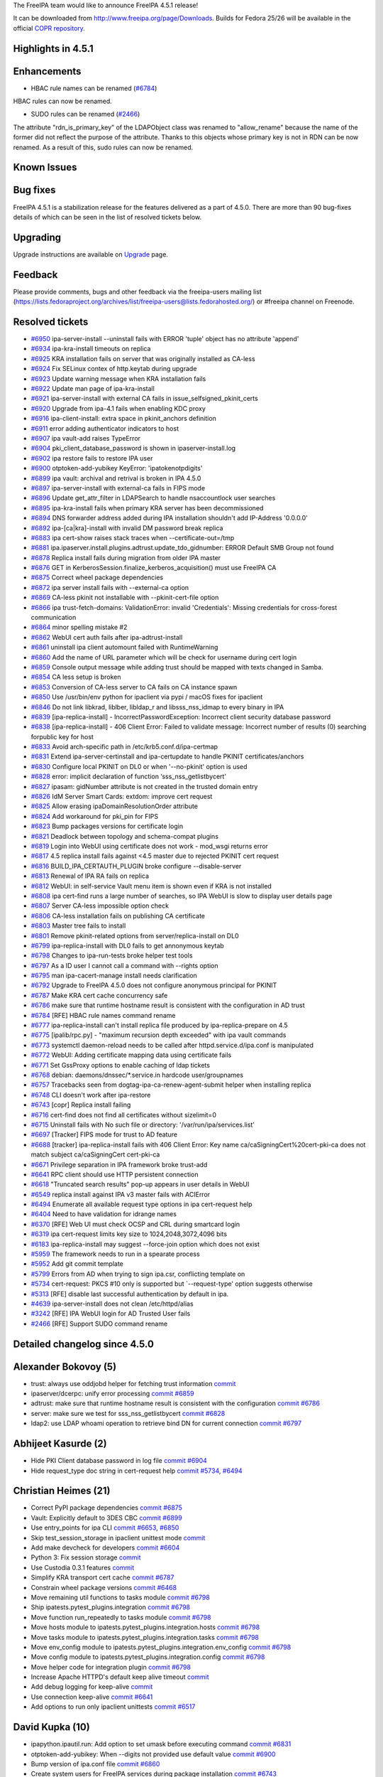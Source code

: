 The FreeIPA team would like to announce FreeIPA 4.5.1 release!

It can be downloaded from http://www.freeipa.org/page/Downloads. Builds
for Fedora 25/26 will be available in the official `COPR
repository <https://copr.fedorainfracloud.org/coprs/g/freeipa/freeipa-4-5/>`__.

.. _highlights_in_4.5.1:

Highlights in 4.5.1
-------------------

Enhancements
----------------------------------------------------------------------------------------------

-  HBAC rule names can be renamed
   (`#6784 <https://pagure.io/freeipa/issue/6784>`__)

HBAC rules can now be renamed.

-  SUDO rules can be renamed
   (`#2466 <https://pagure.io/freeipa/issue/2466>`__)

The attribute "rdn_is_primary_key" of the LDAPObject class was renamed
to "allow_rename" because the name of the former did not reflect the
purpose of the attribute. Thanks to this objects whose primary key is
not in RDN can be now renamed. As a result of this, sudo rules can now
be renamed.

.. _known_issues:

Known Issues
----------------------------------------------------------------------------------------------

.. _bug_fixes:

Bug fixes
----------------------------------------------------------------------------------------------

FreeIPA 4.5.1 is a stabilization release for the features delivered as a
part of 4.5.0. There are more than 90 bug-fixes details of which can be
seen in the list of resolved tickets below.

Upgrading
---------

Upgrade instructions are available on `Upgrade <Upgrade>`__ page.

Feedback
--------

Please provide comments, bugs and other feedback via the freeipa-users
mailing list
(https://lists.fedoraproject.org/archives/list/freeipa-users@lists.fedorahosted.org/)
or #freeipa channel on Freenode.

.. _resolved_tickets:

Resolved tickets
----------------

-  `#6950 <https://pagure.io/freeipa/issue/6950>`__ ipa-server-install
   --uninstall fails with ERROR 'tuple' object has no attribute 'append'
-  `#6934 <https://pagure.io/freeipa/issue/6934>`__ ipa-kra-install
   timeouts on replica
-  `#6925 <https://pagure.io/freeipa/issue/6925>`__ KRA installation
   fails on server that was originally installed as CA-less
-  `#6924 <https://pagure.io/freeipa/issue/6924>`__ Fix SELinux contex
   of http.keytab during upgrade
-  `#6923 <https://pagure.io/freeipa/issue/6923>`__ Update warning
   message when KRA installation fails
-  `#6922 <https://pagure.io/freeipa/issue/6922>`__ Update man page of
   ipa-kra-install
-  `#6921 <https://pagure.io/freeipa/issue/6921>`__ ipa-server-install
   with external CA fails in issue_selfsigned_pkinit_certs
-  `#6920 <https://pagure.io/freeipa/issue/6920>`__ Upgrade from ipa-4.1
   fails when enabling KDC proxy
-  `#6916 <https://pagure.io/freeipa/issue/6916>`__ ipa-client-install:
   extra space in pkinit_anchors definition
-  `#6911 <https://pagure.io/freeipa/issue/6911>`__ error adding
   authenticator indicators to host
-  `#6907 <https://pagure.io/freeipa/issue/6907>`__ ipa vault-add raises
   TypeError
-  `#6904 <https://pagure.io/freeipa/issue/6904>`__
   pki_client_database_password is shown in ipaserver-install.log
-  `#6902 <https://pagure.io/freeipa/issue/6902>`__ ipa restore fails to
   restore IPA user
-  `#6900 <https://pagure.io/freeipa/issue/6900>`__ otptoken-add-yubikey
   KeyError: 'ipatokenotpdigits'
-  `#6899 <https://pagure.io/freeipa/issue/6899>`__ ipa vault: archival
   and retrival is broken in IPA 4.5.0
-  `#6897 <https://pagure.io/freeipa/issue/6897>`__ ipa-server-install
   with external-ca fails in FIPS mode
-  `#6896 <https://pagure.io/freeipa/issue/6896>`__ Update
   get_attr_filter in LDAPSearch to handle nsaccountlock user searches
-  `#6895 <https://pagure.io/freeipa/issue/6895>`__ ipa-kra-install
   fails when primary KRA server has been decommissioned
-  `#6894 <https://pagure.io/freeipa/issue/6894>`__ DNS forwarder
   address added during IPA installation shouldn't add IP-Address
   '0.0.0.0'
-  `#6892 <https://pagure.io/freeipa/issue/6892>`__ ipa-[ca|kra]-install
   with invalid DM password break replica
-  `#6883 <https://pagure.io/freeipa/issue/6883>`__ ipa cert-show raises
   stack traces when --certificate-out=/tmp
-  `#6881 <https://pagure.io/freeipa/issue/6881>`__
   ipa.ipaserver.install.plugins.adtrust.update_tdo_gidnumber: ERROR
   Default SMB Group not found
-  `#6878 <https://pagure.io/freeipa/issue/6878>`__ Replica install
   fails during migration from older IPA master
-  `#6876 <https://pagure.io/freeipa/issue/6876>`__ GET in
   KerberosSession.finalize_kerberos_acquisition() must use FreeIPA CA
-  `#6875 <https://pagure.io/freeipa/issue/6875>`__ Correct wheel
   package dependencies
-  `#6872 <https://pagure.io/freeipa/issue/6872>`__ ipa server install
   fails with --external-ca option
-  `#6869 <https://pagure.io/freeipa/issue/6869>`__ CA-less pkinit not
   installable with --pkinit-cert-file option
-  `#6866 <https://pagure.io/freeipa/issue/6866>`__ ipa
   trust-fetch-domains: ValidationError: invalid 'Credentials': Missing
   credentials for cross-forest communication
-  `#6864 <https://pagure.io/freeipa/issue/6864>`__ minor spelling
   mistake #2
-  `#6862 <https://pagure.io/freeipa/issue/6862>`__ WebUI cert auth
   fails after ipa-adtrust-install
-  `#6861 <https://pagure.io/freeipa/issue/6861>`__ uninstall ipa client
   automount failed with RuntimeWarning
-  `#6860 <https://pagure.io/freeipa/issue/6860>`__ Add the name of URL
   parameter which will be check for username during cert login
-  `#6859 <https://pagure.io/freeipa/issue/6859>`__ Console output
   message while adding trust should be mapped with texts changed in
   Samba.
-  `#6854 <https://pagure.io/freeipa/issue/6854>`__ CA less setup is
   broken
-  `#6853 <https://pagure.io/freeipa/issue/6853>`__ Conversion of
   CA-less server to CA fails on CA instance spawn
-  `#6850 <https://pagure.io/freeipa/issue/6850>`__ Use /usr/bin/env
   python for ipaclient via pypi / macOS fixes for ipaclient
-  `#6846 <https://pagure.io/freeipa/issue/6846>`__ Do not link libkrad,
   liblber, libldap_r and libsss_nss_idmap to every binary in IPA
-  `#6839 <https://pagure.io/freeipa/issue/6839>`__
   [ipa-replica-install] - IncorrectPasswordException: Incorrect client
   security database password
-  `#6838 <https://pagure.io/freeipa/issue/6838>`__
   [ipa-replica-install] - 406 Client Error: Failed to validate message:
   Incorrect number of results (0) searching forpublic key for host
-  `#6833 <https://pagure.io/freeipa/issue/6833>`__ Avoid arch-specific
   path in /etc/krb5.conf.d/ipa-certmap
-  `#6831 <https://pagure.io/freeipa/issue/6831>`__ Extend
   ipa-server-certinstall and ipa-certupdate to handle PKINIT
   certificates/anchors
-  `#6830 <https://pagure.io/freeipa/issue/6830>`__ Configure local
   PKINIT on DL0 or when '--no-pkinit' option is used
-  `#6828 <https://pagure.io/freeipa/issue/6828>`__ error: implicit
   declaration of function ‘sss_nss_getlistbycert’
-  `#6827 <https://pagure.io/freeipa/issue/6827>`__ ipasam: gidNumber
   attribute is not created in the trusted domain entry
-  `#6826 <https://pagure.io/freeipa/issue/6826>`__ IdM Server Smart
   Cards: extdom: improve cert request
-  `#6825 <https://pagure.io/freeipa/issue/6825>`__ Allow erasing
   ipaDomainResolutionOrder attribute
-  `#6824 <https://pagure.io/freeipa/issue/6824>`__ Add workaround for
   pki_pin for FIPS
-  `#6823 <https://pagure.io/freeipa/issue/6823>`__ Bump packages
   versions for certificate login
-  `#6821 <https://pagure.io/freeipa/issue/6821>`__ Deadlock between
   topology and schema-compat plugins
-  `#6819 <https://pagure.io/freeipa/issue/6819>`__ Login into WebUI
   using certificate does not work - mod_wsgi returns error
-  `#6817 <https://pagure.io/freeipa/issue/6817>`__ 4.5 replica install
   fails against <4.5 master due to rejected PKINIT cert request
-  `#6816 <https://pagure.io/freeipa/issue/6816>`__
   BUILD_IPA_CERTAUTH_PLUGIN broke configure --disable-server
-  `#6813 <https://pagure.io/freeipa/issue/6813>`__ Renewal of IPA RA
   fails on replica
-  `#6812 <https://pagure.io/freeipa/issue/6812>`__ WebUI: in
   self-service Vault menu item is shown even if KRA is not installed
-  `#6808 <https://pagure.io/freeipa/issue/6808>`__ ipa cert-find runs a
   large number of searches, so IPA WebUI is slow to display user
   details page
-  `#6807 <https://pagure.io/freeipa/issue/6807>`__ Server CA-less
   impossible option check
-  `#6806 <https://pagure.io/freeipa/issue/6806>`__ CA-less installation
   fails on publishing CA certificate
-  `#6803 <https://pagure.io/freeipa/issue/6803>`__ Master tree fails to
   install
-  `#6801 <https://pagure.io/freeipa/issue/6801>`__ Remove
   pkinit-related options from server/replica-install on DL0
-  `#6799 <https://pagure.io/freeipa/issue/6799>`__ ipa-replica-install
   with DL0 fails to get annonymous keytab
-  `#6798 <https://pagure.io/freeipa/issue/6798>`__ Changes to
   ipa-run-tests broke helper test tools
-  `#6797 <https://pagure.io/freeipa/issue/6797>`__ As a ID user I
   cannot call a command with --rights option
-  `#6795 <https://pagure.io/freeipa/issue/6795>`__ man
   ipa-cacert-manage install needs clarification
-  `#6792 <https://pagure.io/freeipa/issue/6792>`__ Upgrade to FreeIPA
   4.5.0 does not configure anonymous principal for PKINIT
-  `#6787 <https://pagure.io/freeipa/issue/6787>`__ Make KRA cert cache
   concurrency safe
-  `#6786 <https://pagure.io/freeipa/issue/6786>`__ make sure that
   runtime hostname result is consistent with the configuration in AD
   trust
-  `#6784 <https://pagure.io/freeipa/issue/6784>`__ [RFE] HBAC rule
   names command rename
-  `#6777 <https://pagure.io/freeipa/issue/6777>`__ ipa-replica-install
   can't install replica file produced by ipa-replica-prepare on 4.5
-  `#6775 <https://pagure.io/freeipa/issue/6775>`__ [ipalib/rpc.py] -
   "maximum recursion depth exceeded" with ipa vault commands
-  `#6773 <https://pagure.io/freeipa/issue/6773>`__ systemctl
   daemon-reload needs to be called after httpd.service.d/ipa.conf is
   manipulated
-  `#6772 <https://pagure.io/freeipa/issue/6772>`__ WebUI: Adding
   certificate mapping data using certificate fails
-  `#6771 <https://pagure.io/freeipa/issue/6771>`__ Set GssProxy options
   to enable caching of ldap tickets
-  `#6768 <https://pagure.io/freeipa/issue/6768>`__ debian:
   daemons/dnssec/*.service.in hardcode user/groupnames
-  `#6757 <https://pagure.io/freeipa/issue/6757>`__ Tracebacks seen from
   dogtag-ipa-ca-renew-agent-submit helper when installing replica
-  `#6748 <https://pagure.io/freeipa/issue/6748>`__ CLI doesn't work
   after ipa-restore
-  `#6743 <https://pagure.io/freeipa/issue/6743>`__ [copr] Replica
   install failing
-  `#6716 <https://pagure.io/freeipa/issue/6716>`__ cert-find does not
   find all certificates without sizelimit=0
-  `#6715 <https://pagure.io/freeipa/issue/6715>`__ Uninstall fails with
   No such file or directory: '/var/run/ipa/services.list'
-  `#6697 <https://pagure.io/freeipa/issue/6697>`__ [Tracker] FIPS mode
   for trust to AD feature
-  `#6688 <https://pagure.io/freeipa/issue/6688>`__ [tracker]
   ipa-replica-install fails with 406 Client Error: Key name
   ca/caSigningCert%20cert-pki-ca does not match subject
   ca/caSigningCert cert-pki-ca
-  `#6671 <https://pagure.io/freeipa/issue/6671>`__ Privilege separation
   in IPA framework broke trust-add
-  `#6641 <https://pagure.io/freeipa/issue/6641>`__ RPC client should
   use HTTP persistent connection
-  `#6618 <https://pagure.io/freeipa/issue/6618>`__ "Truncated search
   results" pop-up appears in user details in WebUI
-  `#6549 <https://pagure.io/freeipa/issue/6549>`__ replica install
   against IPA v3 master fails with ACIError
-  `#6494 <https://pagure.io/freeipa/issue/6494>`__ Enumerate all
   available request type options in ipa cert-request help
-  `#6404 <https://pagure.io/freeipa/issue/6404>`__ Need to have
   validation for idrange names
-  `#6370 <https://pagure.io/freeipa/issue/6370>`__ [RFE] Web UI must
   check OCSP and CRL during smartcard login
-  `#6319 <https://pagure.io/freeipa/issue/6319>`__ ipa cert-request
   limits key size to 1024,2048,3072,4096 bits
-  `#6183 <https://pagure.io/freeipa/issue/6183>`__ ipa-replica-install
   may suggest --force-join option which does not exist
-  `#5959 <https://pagure.io/freeipa/issue/5959>`__ The framework needs
   to run in a spearate process
-  `#5952 <https://pagure.io/freeipa/issue/5952>`__ Add git commit
   template
-  `#5799 <https://pagure.io/freeipa/issue/5799>`__ Errors from AD when
   trying to sign ipa.csr, conflicting template on
-  `#5734 <https://pagure.io/freeipa/issue/5734>`__ cert-request: PKCS
   #10 only is supported but \`--request-type' option suggests otherwise
-  `#5313 <https://pagure.io/freeipa/issue/5313>`__ [RFE] disable last
   successful authentication by default in ipa.
-  `#4639 <https://pagure.io/freeipa/issue/4639>`__ ipa-server-install
   does not clean /etc/httpd/alias
-  `#3242 <https://pagure.io/freeipa/issue/3242>`__ [RFE] IPA WebUI
   login for AD Trusted User fails
-  `#2466 <https://pagure.io/freeipa/issue/2466>`__ [RFE] Support SUDO
   command rename

.. _detailed_changelog_since_4.5.0:

Detailed changelog since 4.5.0
------------------------------

.. _alexander_bokovoy_5:

Alexander Bokovoy (5)
----------------------------------------------------------------------------------------------

-  trust: always use oddjobd helper for fetching trust information
   `commit <https://pagure.io/freeipa/c/45e1998c51e281c8371ae31762016cb1ddec406f>`__
-  ipaserver/dcerpc: unify error processing
   `commit <https://pagure.io/freeipa/c/bbb23fc87a51218960d54f9eccc23405c5c5ded6>`__
   `#6859 <https://pagure.io/freeipa/issue/6859>`__
-  adtrust: make sure that runtime hostname result is consistent with
   the configuration
   `commit <https://pagure.io/freeipa/c/e430699024df06e1e6f819824548986eb0fa5fd2>`__
   `#6786 <https://pagure.io/freeipa/issue/6786>`__
-  server: make sure we test for sss_nss_getlistbycert
   `commit <https://pagure.io/freeipa/c/8be6987da72dff0ebd4e02c946b45b5b1705d880>`__
   `#6828 <https://pagure.io/freeipa/issue/6828>`__
-  ldap2: use LDAP whoami operation to retrieve bind DN for current
   connection
   `commit <https://pagure.io/freeipa/c/7d48fb841a23e9f036f3d449d80623d1225c820a>`__
   `#6797 <https://pagure.io/freeipa/issue/6797>`__

.. _abhijeet_kasurde_2:

Abhijeet Kasurde (2)
----------------------------------------------------------------------------------------------

-  Hide PKI Client database password in log file
   `commit <https://pagure.io/freeipa/c/1d911fc2186da1c6566648f94a6819c4e7a2a72b>`__
   `#6904 <https://pagure.io/freeipa/issue/6904>`__
-  Hide request_type doc string in cert-request help
   `commit <https://pagure.io/freeipa/c/535e8610c556ab1a0eb83e9798e7e182355d8396>`__
   `#5734 <https://pagure.io/freeipa/issue/5734>`__,
   `#6494 <https://pagure.io/freeipa/issue/6494>`__

.. _christian_heimes_21:

Christian Heimes (21)
----------------------------------------------------------------------------------------------

-  Correct PyPI package dependencies
   `commit <https://pagure.io/freeipa/c/b91ee1294bb3139f3d9df62c75dd429a5821bf40>`__
   `#6875 <https://pagure.io/freeipa/issue/6875>`__
-  Vault: Explicitly default to 3DES CBC
   `commit <https://pagure.io/freeipa/c/e94a1d18653fe2e9558ac0b70bdf2ddd1f78d150>`__
   `#6899 <https://pagure.io/freeipa/issue/6899>`__
-  Use entry_points for ipa CLI
   `commit <https://pagure.io/freeipa/c/1e1e4e8ef2d2486068e17228c8a0f8b1a2b099f5>`__
   `#6653 <https://pagure.io/freeipa/issue/6653>`__,
   `#6850 <https://pagure.io/freeipa/issue/6850>`__
-  Skip test_session_storage in ipaclient unittest mode
   `commit <https://pagure.io/freeipa/c/c80adf6e0d16f807f90479660af22540cd92d774>`__
-  Add make devcheck for developers
   `commit <https://pagure.io/freeipa/c/89ab24f1fbb58feb603d60503c685ebad41a4237>`__
   `#6604 <https://pagure.io/freeipa/issue/6604>`__
-  Python 3: Fix session storage
   `commit <https://pagure.io/freeipa/c/f1d731a79c384c7406c52232ff291644137e100b>`__
-  Use Custodia 0.3.1 features
   `commit <https://pagure.io/freeipa/c/403263df7a3be61086c87c5577698cf32a912065>`__
-  Simplify KRA transport cert cache
   `commit <https://pagure.io/freeipa/c/2723b5fa5edc75901c8fbaf110a37c87df0aec87>`__
   `#6787 <https://pagure.io/freeipa/issue/6787>`__
-  Constrain wheel package versions
   `commit <https://pagure.io/freeipa/c/7c93a518c8b6fb0e3a85bc1ae0ee807c71168213>`__
   `#6468 <https://pagure.io/freeipa/issue/6468>`__
-  Move remaining util functions to tasks module
   `commit <https://pagure.io/freeipa/c/cd791843da478625f51e98c502b65e186373a9fa>`__
   `#6798 <https://pagure.io/freeipa/issue/6798>`__
-  Ship ipatests.pytest_plugins.integration
   `commit <https://pagure.io/freeipa/c/87b60f3cfb5e43fa0c37a09051872b496ad72829>`__
   `#6798 <https://pagure.io/freeipa/issue/6798>`__
-  Move function run_repeatedly to tasks module
   `commit <https://pagure.io/freeipa/c/4c62c4138c443f78757bd519fad143729af27e53>`__
   `#6798 <https://pagure.io/freeipa/issue/6798>`__
-  Move hosts module to ipatests.pytest_plugins.integration.hosts
   `commit <https://pagure.io/freeipa/c/6789dac7a09706036dd13555b4ff2ce244551bc6>`__
   `#6798 <https://pagure.io/freeipa/issue/6798>`__
-  Move tasks module to ipatests.pytest_plugins.integration.tasks
   `commit <https://pagure.io/freeipa/c/321437cc72b38bc055c74f0a4bdf54520afb57aa>`__
   `#6798 <https://pagure.io/freeipa/issue/6798>`__
-  Move env_config module to
   ipatests.pytest_plugins.integration.env_config
   `commit <https://pagure.io/freeipa/c/e257bbd805b319ed85e5bf8ce6eeac80e7c4139c>`__
   `#6798 <https://pagure.io/freeipa/issue/6798>`__
-  Move config module to ipatests.pytest_plugins.integration.config
   `commit <https://pagure.io/freeipa/c/025a19c3bf2b446de5c9430142e75eac5887fb04>`__
   `#6798 <https://pagure.io/freeipa/issue/6798>`__
-  Move helper code for integration plugin
   `commit <https://pagure.io/freeipa/c/1199416d4e2dd1a653a7c1255e446970412fe1d6>`__
   `#6798 <https://pagure.io/freeipa/issue/6798>`__
-  Increase Apache HTTPD's default keep alive timeout
   `commit <https://pagure.io/freeipa/c/4b426fbfa2dc83f1f43abbc2b9396bd9f1b07f74>`__
-  Add debug logging for keep-alive
   `commit <https://pagure.io/freeipa/c/f78439439c3c2ef6491fd5275de9d40b4b40a9b7>`__
-  Use connection keep-alive
   `commit <https://pagure.io/freeipa/c/25cf4a2e76ff976fe15029f9da7e4e3555f203d4>`__
   `#6641 <https://pagure.io/freeipa/issue/6641>`__
-  Add options to run only ipaclient unittests
   `commit <https://pagure.io/freeipa/c/29b885a8fac82e963f5ab98d178e81854056930e>`__
   `#6517 <https://pagure.io/freeipa/issue/6517>`__

.. _david_kupka_10:

David Kupka (10)
----------------------------------------------------------------------------------------------

-  ipapython.ipautil.run: Add option to set umask before executing
   command
   `commit <https://pagure.io/freeipa/c/5cf5395eb51ff5ec8164075a5ee573abe76bc15e>`__
   `#6831 <https://pagure.io/freeipa/issue/6831>`__
-  otptoken-add-yubikey: When --digits not provided use default value
   `commit <https://pagure.io/freeipa/c/749fc90d1fde0d012acb05ba64309f4a6ed63124>`__
   `#6900 <https://pagure.io/freeipa/issue/6900>`__
-  Bump version of ipa.conf file
   `commit <https://pagure.io/freeipa/c/76e5ac59579f36f28bb247bf3173e95e57ee4af4>`__
   `#6860 <https://pagure.io/freeipa/issue/6860>`__
-  Create system users for FreeIPA services during package installation
   `commit <https://pagure.io/freeipa/c/e8a429d9e170955919f2e53e66b580be95e908d9>`__
   `#6743 <https://pagure.io/freeipa/issue/6743>`__
-  WebUI: cert login: Configure name of parameter used to pass username
   `commit <https://pagure.io/freeipa/c/a9721e529e7a02eeb40d29cb7820e69cd86d9337>`__
   `#6860 <https://pagure.io/freeipa/issue/6860>`__
-  httpinstance.disable_system_trust: Don't fail if module 'Root Certs'
   is not available
   `commit <https://pagure.io/freeipa/c/2a499551ca5ddf2596cc19a77f47c34e9f5c10c5>`__
   `#6803 <https://pagure.io/freeipa/issue/6803>`__
-  spec file: Bump requires to make Certificate Login in WebUI work
   `commit <https://pagure.io/freeipa/c/aa24ed88006925e6d7e44567b087364b0116db9c>`__
   `#6823 <https://pagure.io/freeipa/issue/6823>`__
-  rpcserver.login_x509: Actually return reply from \__call_\_ method
   `commit <https://pagure.io/freeipa/c/c80941e98bfd00c1c6e530aa4a592354adff8d90>`__
   `#6819 <https://pagure.io/freeipa/issue/6819>`__
-  Create temporaty directories at the begining of uninstall
   `commit <https://pagure.io/freeipa/c/c0a395776f3c9e4f4612fa16bb6af40646c3cdbf>`__
   `#6715 <https://pagure.io/freeipa/issue/6715>`__
-  ipapython.ipautil.nolog_replace: Do not replace empty value
   `commit <https://pagure.io/freeipa/c/8f0c7df198f8dd6ae742b099b3258c2383007c30>`__
   `#6738 <https://pagure.io/freeipa/issue/6738>`__

.. _felipe_1:

felipe (1)
----------------------------------------------------------------------------------------------

-  Fixing replica install: fix ldap connection in domlvl 0
   `commit <https://pagure.io/freeipa/c/af4531d26ea1082acf17252e7e81cb3cd4b0c12c>`__
   `#6549 <https://pagure.io/freeipa/issue/6549>`__

.. _felipe_volpone_1:

Felipe Volpone (1)
----------------------------------------------------------------------------------------------

-  Fixing adding authenticator indicators to host
   `commit <https://pagure.io/freeipa/c/81ae5f4d655bb052c6c0961760dba34e70dcd3c3>`__
   `#6911 <https://pagure.io/freeipa/issue/6911>`__

.. _fabiano_fidêncio_1:

Fabiano Fidêncio (1)
----------------------------------------------------------------------------------------------

-  Allow erasing ipaDomainResolutionOrder attribute
   `commit <https://pagure.io/freeipa/c/08a921cc08b5b841260caa2e45653a704b88542c>`__
   `#6825 <https://pagure.io/freeipa/issue/6825>`__

.. _florence_blanc_renaud_16:

Florence Blanc-Renaud (16)
----------------------------------------------------------------------------------------------

-  ipa-ca-install: append CA cert chain into /etc/ipa/ca.crt
   `commit <https://pagure.io/freeipa/c/653d2f412012bcef04599b512938f06084d267b1>`__
   `#6925 <https://pagure.io/freeipa/issue/6925>`__
-  ipa-kra-install: fix pkispawn setting for
   pki_security_domain_hostname
   `commit <https://pagure.io/freeipa/c/592cdf05413c0981d2085919357cc4e891306b79>`__
   `#6895 <https://pagure.io/freeipa/issue/6895>`__
-  ipa-server-install: fix uninstall
   `commit <https://pagure.io/freeipa/c/752e167497eca87632261dec7bbb352cd0e599c8>`__
   `#6950 <https://pagure.io/freeipa/issue/6950>`__
-  ipa-kra-install manpage: document domain-level 1
   `commit <https://pagure.io/freeipa/c/72d2e9e4c312576e1a62e210b4e5d9696bc70609>`__
   `#6922 <https://pagure.io/freeipa/issue/6922>`__
-  ipa-kra-install: fix check_host_keys
   `commit <https://pagure.io/freeipa/c/b90dce88e227174aa33270beee9b3d6ff51cce59>`__
   `#6934 <https://pagure.io/freeipa/issue/6934>`__
-  ipa-server-install with external CA: fix pkinit cert issuance
   `commit <https://pagure.io/freeipa/c/8107125e177ac9f378d149d7b0fa1d3774c9be3a>`__
   `#6921 <https://pagure.io/freeipa/issue/6921>`__
-  ipa-client-install: remove extra space in pkinit_anchors definition
   `commit <https://pagure.io/freeipa/c/a3c4e70650dbcd5dd3f00a7b2fecc051afeebec0>`__
   `#6916 <https://pagure.io/freeipa/issue/6916>`__
-  vault: piped input for ipa vault-add fails
   `commit <https://pagure.io/freeipa/c/c8ca0f89a68b5d57c56344fdeb12fd436976c726>`__
   `#6907 <https://pagure.io/freeipa/issue/6907>`__
-  upgrade: adtrust update_tdo_gidnumber plugin must check if adtrust is
   installed
   `commit <https://pagure.io/freeipa/c/c05bd60585fb80e061b8582a648a65204c709f51>`__
   `#6881 <https://pagure.io/freeipa/issue/6881>`__
-  tests: add non-reg for idrange-add
   `commit <https://pagure.io/freeipa/c/ab2706721db217d55ae549d50a95ace571e65aa6>`__
   `#6404 <https://pagure.io/freeipa/issue/6404>`__
-  Upgrade: add gidnumber to trusted domain entry
   `commit <https://pagure.io/freeipa/c/eddd29f1d52d63ea702437b0dd2a2826df52bc26>`__
   `#6827 <https://pagure.io/freeipa/issue/6827>`__
-  ipa-sam: create the gidNumber attribute in the trusted domain entry
   `commit <https://pagure.io/freeipa/c/91d36941653476abfff6a54ba7cb5a9f2c12c22d>`__
   `#6827 <https://pagure.io/freeipa/issue/6827>`__
-  idrange-add: properly handle empty --dom-name option
   `commit <https://pagure.io/freeipa/c/077a61524d79ac5ab6f0eb46450c82ad5594bd2b>`__
   `#6404 <https://pagure.io/freeipa/issue/6404>`__
-  ipa-ca-install man page: Add domain level 1 help
   `commit <https://pagure.io/freeipa/c/262723b1be894e5d75cccdd92da838f544a3b222>`__
   `#5831 <https://pagure.io/freeipa/issue/5831>`__
-  dogtag-ipa-ca-renew-agent-submit: fix the is_replicated() function
   `commit <https://pagure.io/freeipa/c/8f738f1ea9f86a921e3dc0fd02e57419f3173ed9>`__
   `#6813 <https://pagure.io/freeipa/issue/6813>`__
-  man ipa-cacert-manage install needs clarification
   `commit <https://pagure.io/freeipa/c/bb53a9ab6dce023dd51c2a434fd8597eab5bc0d0>`__
   `#6795 <https://pagure.io/freeipa/issue/6795>`__

.. _fraser_tweedale_1:

Fraser Tweedale (1)
----------------------------------------------------------------------------------------------

-  Support 8192-bit RSA keys in default cert profile
   `commit <https://pagure.io/freeipa/c/9118c08455d42f4e7f43370be1a858595a60bc9a>`__
   `#6319 <https://pagure.io/freeipa/issue/6319>`__

.. _jan_cholasta_38:

Jan Cholasta (38)
----------------------------------------------------------------------------------------------

-  server certinstall: support PKINIT
   `commit <https://pagure.io/freeipa/c/e27b3e139ffff16f6e238ef6f9ff7d2ed02492bc>`__
   `#6831 <https://pagure.io/freeipa/issue/6831>`__
-  cacert manage: support PKINIT
   `commit <https://pagure.io/freeipa/c/6f900ec60a426a2b97823d4612949a953fa6d49b>`__
   `#6831 <https://pagure.io/freeipa/issue/6831>`__
-  replica install: respect --pkinit-cert-file
   `commit <https://pagure.io/freeipa/c/77ef29ef30086c714025d97328507bd51e3f0421>`__
   `#6831 <https://pagure.io/freeipa/issue/6831>`__
-  server install: fix KDC certificate validation in CA-less
   `commit <https://pagure.io/freeipa/c/cbdf6693cc8707dda9c1db42fb05dc5b1d70b7af>`__
   `#6831 <https://pagure.io/freeipa/issue/6831>`__,
   `#6869 <https://pagure.io/freeipa/issue/6869>`__
-  certs: do not export CA certs in install_pem_from_p12
   `commit <https://pagure.io/freeipa/c/bc8deb118dce93fc380793c75090d9108ce61541>`__
   `#6831 <https://pagure.io/freeipa/issue/6831>`__,
   `#6869 <https://pagure.io/freeipa/issue/6869>`__
-  certs: do not export keys world-readable in install_key_from_p12
   `commit <https://pagure.io/freeipa/c/e6497f099c09dfa60bd6ae98e4692e99b7381752>`__
   `#6831 <https://pagure.io/freeipa/issue/6831>`__
-  server install: fix KDC PKINIT configuration
   `commit <https://pagure.io/freeipa/c/b83ebe0e3ff692de37f28834d09a423d04e6ad68>`__
   `#6831 <https://pagure.io/freeipa/issue/6831>`__
-  install: introduce generic Kerberos Augeas lens
   `commit <https://pagure.io/freeipa/c/523a82652e2f95704a07ac25cc829a0782b9e22a>`__
   `#6831 <https://pagure.io/freeipa/issue/6831>`__
-  client install: fix client PKINIT configuration
   `commit <https://pagure.io/freeipa/c/63c4cbd619f81f16e0c08d3786b69d348c9dcfd7>`__
   `#6831 <https://pagure.io/freeipa/issue/6831>`__
-  install: trust IPA CA for PKINIT
   `commit <https://pagure.io/freeipa/c/16b295c5a8580accfbbab016f3cc4eef0a704163>`__
   `#6831 <https://pagure.io/freeipa/issue/6831>`__
-  certdb: use custom object for trust flags
   `commit <https://pagure.io/freeipa/c/e68812331526269f3b556c339f65077f649110d3>`__
   `#6831 <https://pagure.io/freeipa/issue/6831>`__
-  certdb, certs: make trust flags argument mandatory
   `commit <https://pagure.io/freeipa/c/749d504f4335c375cf86bf44814177f03be61b52>`__
   `#6831 <https://pagure.io/freeipa/issue/6831>`__
-  certdb: add named trust flag constants
   `commit <https://pagure.io/freeipa/c/6338dbe47313a70b93bbf53855db451145d24544>`__
   `#6831 <https://pagure.io/freeipa/issue/6831>`__
-  ipa-cacert-manage: add --external-ca-type
   `commit <https://pagure.io/freeipa/c/c56d12aeaccb455a193271a31362b7412b2d2e60>`__
   `#5799 <https://pagure.io/freeipa/issue/5799>`__
-  renew agent: get rid of virtual profiles
   `commit <https://pagure.io/freeipa/c/bb952827b84d7b47ffd77549b3a7c9da2fe537ae>`__
   `#5799 <https://pagure.io/freeipa/issue/5799>`__
-  renew agent: always export CSR on IPA CA certificate renewal
   `commit <https://pagure.io/freeipa/c/25b0a9cf6c60c709cacb74ad188cd6e91d4b60ea>`__
   `#5799 <https://pagure.io/freeipa/issue/5799>`__
-  renew agent: allow reusing existing certs
   `commit <https://pagure.io/freeipa/c/920d56a8f0321c4b092da6c173961c82aa1d6bd3>`__
   `#5799 <https://pagure.io/freeipa/issue/5799>`__
-  cainstance: use correct profile for lightweight CA certificates
   `commit <https://pagure.io/freeipa/c/4a01114f1e49fd73e88e2d9f1512a11cbab0176e>`__
   `#5799 <https://pagure.io/freeipa/issue/5799>`__
-  server upgrade: always fix certmonger tracking request
   `commit <https://pagure.io/freeipa/c/b55dd9cee5c2161002f56c63d7e0ae86e792fbbd>`__
   `#5799 <https://pagure.io/freeipa/issue/5799>`__
-  renew agent: respect CA renewal master setting
   `commit <https://pagure.io/freeipa/c/36fc44b90ceb9e98abd93a3abb1e5b8d18df6ff0>`__
   `#5799 <https://pagure.io/freeipa/issue/5799>`__
-  spec file: bump python-netaddr Requires
   `commit <https://pagure.io/freeipa/c/ecccd6cb843c44093449cc45a7d94bb14fa65513>`__
   `#6894 <https://pagure.io/freeipa/issue/6894>`__
-  spec file: bump krb5 Requires for certauth fixes
   `commit <https://pagure.io/freeipa/c/ec3a2a6063beb4ec96796b66abb82476a5c7bd0f>`__
   `#4905 <https://pagure.io/freeipa/issue/4905>`__
-  configure: fix AC_CHECK_LIB usage
   `commit <https://pagure.io/freeipa/c/207864a61a748a9032e67bf0f1782379e44fb5aa>`__
   `#6846 <https://pagure.io/freeipa/issue/6846>`__
-  cert: defer cert-find result post-processing
   `commit <https://pagure.io/freeipa/c/49f9d799c171c7ae2ac546a33a353c2c40b4719c>`__
   `#6808 <https://pagure.io/freeipa/issue/6808>`__
-  renew agent, restart scripts: connect to LDAP after kinit
   `commit <https://pagure.io/freeipa/c/e9168e80ddb6066114f9438fa6a7a11b0eaa02cf>`__
   `#6757 <https://pagure.io/freeipa/issue/6757>`__
-  renew agent: revert to host keytab authentication
   `commit <https://pagure.io/freeipa/c/1a7db624857c46a2c1c091ed4b8d7902a4486596>`__
   `#6757 <https://pagure.io/freeipa/issue/6757>`__
-  install: request service certs after host keytab is set up
   `commit <https://pagure.io/freeipa/c/cb141b0eb3950bcae1950e6190ba3573f348b1f2>`__
   `#6757 <https://pagure.io/freeipa/issue/6757>`__
-  dsinstance, httpinstance: consolidate certificate request code
   `commit <https://pagure.io/freeipa/c/3317e172227fd72ad9049f7893d3018043201b3c>`__
   `#6757 <https://pagure.io/freeipa/issue/6757>`__
-  httpinstance: avoid httpd restart during certificate request
   `commit <https://pagure.io/freeipa/c/029da956be22c9e05a53c7c30e3afcb2c851ad86>`__
   `#6757 <https://pagure.io/freeipa/issue/6757>`__
-  dsinstance: reconnect ldap2 after DS is restarted by certmonger
   `commit <https://pagure.io/freeipa/c/3a3cd01161b618dd6836fda7df935dd39adc117b>`__
   `#6757 <https://pagure.io/freeipa/issue/6757>`__
-  httpinstance: make sure NSS database is backed up
   `commit <https://pagure.io/freeipa/c/471dfcbe1cc3f319da788add3661cb6d63e3c0f0>`__
   `#4639 <https://pagure.io/freeipa/issue/4639>`__
-  spec file: bump libsss_nss_idmap-devel BuildRequires
   `commit <https://pagure.io/freeipa/c/127f7ce699677d8c689099eac350a54293a5009d>`__
   `#6828 <https://pagure.io/freeipa/issue/6828>`__
-  spec file: bump krb5-devel BuildRequires for certauth
   `commit <https://pagure.io/freeipa/c/2d246000ef2d715fab464b8ef71fdb3731da127e>`__
   `#4905 <https://pagure.io/freeipa/issue/4905>`__
-  cert: do not limit internal searches in cert-find
   `commit <https://pagure.io/freeipa/c/6382f9eee335907362a5ccb44b892f59de7d3751>`__
   `#6716 <https://pagure.io/freeipa/issue/6716>`__
-  replica prepare: fix wrong IPA CA nickname in replica file
   `commit <https://pagure.io/freeipa/c/df60e88e1bca6efd5ebf2a88e7825a5fd2631f08>`__
   `#6777 <https://pagure.io/freeipa/issue/6777>`__
-  httpinstance: clean up /etc/httpd/alias on uninstall
   `commit <https://pagure.io/freeipa/c/f788e3e36bcaefc7d94c92895916246681e64291>`__
   `#4639 <https://pagure.io/freeipa/issue/4639>`__
-  certs: do not implicitly create DS pin.txt
   `commit <https://pagure.io/freeipa/c/cf188c8513c6b36a0724866025ddc220683de8dc>`__
   `#4639 <https://pagure.io/freeipa/issue/4639>`__
-  tasks: run \`systemctl daemon-reload\` after httpd.service.d updates
   `commit <https://pagure.io/freeipa/c/62c41219acdd0e82201168aea5cb22879c655742>`__
   `#6773 <https://pagure.io/freeipa/issue/6773>`__

.. _martin_babinsky_16:

Martin Babinsky (16)
----------------------------------------------------------------------------------------------

-  Travis CI: explicitly update pip before running the builds
   `commit <https://pagure.io/freeipa/c/f2b58854bb8df46b7e0ac0a35bf473bc9d8ad607>`__
-  Do not test anonymous PKINIT after install/upgrade
   `commit <https://pagure.io/freeipa/c/d497c4589cc7506ef9a88b691b8b1d97ad1f1009>`__
   `#6830 <https://pagure.io/freeipa/issue/6830>`__
-  Upgrade: configure local/full PKINIT depending on the master status
   `commit <https://pagure.io/freeipa/c/2452e6e5f3a7e7a25eadf5243a28da75a47f9d2c>`__
   `#6830 <https://pagure.io/freeipa/issue/6830>`__
-  Use local anchor when armoring password requests
   `commit <https://pagure.io/freeipa/c/5031929b6d710336f6308d7f46779c9e8e98103a>`__
   `#6830 <https://pagure.io/freeipa/issue/6830>`__
-  Stop requesting anonymous keytab and purge all references of it
   `commit <https://pagure.io/freeipa/c/9fcc794dac6ffb1f1cc6c92a588ea0911be5ba14>`__
   `#6830 <https://pagure.io/freeipa/issue/6830>`__
-  Use only anonymous PKINIT to fetch armor ccache
   `commit <https://pagure.io/freeipa/c/fca378c9a65f582ac3dcda4b6201e8847ed9e512>`__
   `#6830 <https://pagure.io/freeipa/issue/6830>`__
-  API for retrieval of master's PKINIT status and publishing it in LDAP
   `commit <https://pagure.io/freeipa/c/a0e2a09292ffa2adbf97c2e7e4facc9693dbc311>`__
   `#6830 <https://pagure.io/freeipa/issue/6830>`__
-  Allow for configuration of all three PKINIT variants when deploying
   KDC
   `commit <https://pagure.io/freeipa/c/b49e075c90a7ab43e82f422aa11dc7540e2fb2c0>`__
   `#6830 <https://pagure.io/freeipa/issue/6830>`__
-  separate function to set ipaConfigString values on service entry
   `commit <https://pagure.io/freeipa/c/31a24436592304db6e84270e4a95df34d1e0af46>`__
   `#6830 <https://pagure.io/freeipa/issue/6830>`__
-  Revert "Store GSSAPI session key in /var/run/ipa"
   `commit <https://pagure.io/freeipa/c/a4e1ab6c893182b8b3610c0b45120194be4a0376>`__
   `#6880 <https://pagure.io/freeipa/issue/6880>`__
-  Remove duplicate functionality in upgrade
   `commit <https://pagure.io/freeipa/c/0fcd56533a00c28f9f8f800c77b8c2c580cb3a8f>`__
   `#6799 <https://pagure.io/freeipa/issue/6799>`__
-  Always check and create anonymous principal during KDC install
   `commit <https://pagure.io/freeipa/c/ce94f7fa7b4eca296d2f9692d35c2558bfeddb46>`__
   `#6799 <https://pagure.io/freeipa/issue/6799>`__
-  Ensure KDC is propery configured after upgrade
   `commit <https://pagure.io/freeipa/c/89fc0a126be67755d4a687b427a6c67b3cbc4337>`__
   `#6792 <https://pagure.io/freeipa/issue/6792>`__
-  Split out anonymous PKINIT test to a separate method
   `commit <https://pagure.io/freeipa/c/c1393029b6a853cc2cb874f4f93706368627d7c4>`__
   `#6792 <https://pagure.io/freeipa/issue/6792>`__
-  Remove unused variable from failed anonymous PKINIT handling
   `commit <https://pagure.io/freeipa/c/4b2b1d33157963a8b3d8229d1edd573dcbb93fb5>`__
   `#6792 <https://pagure.io/freeipa/issue/6792>`__
-  Upgrade: configure PKINIT after adding anonymous principal
   `commit <https://pagure.io/freeipa/c/b9002bf6273151cb480dfba7ffa7480d037984ee>`__
   `#6792 <https://pagure.io/freeipa/issue/6792>`__

.. _martin_basti_13:

Martin Basti (13)
----------------------------------------------------------------------------------------------

-  Become IPA 4.5.1
   `commit <https://pagure.io/freeipa/c/9587efb317ac96d49457b16db2efa004924ad363>`__
-  4.5.1 Translation update
   `commit <https://pagure.io/freeipa/c/32e12477e88b5fa3c4ca5e6822d7556f389f896f>`__
-  4.5.1 Contributors update
   `commit <https://pagure.io/freeipa/c/a8f4938fe4e85cd344f966aa4d154368eb012e6b>`__
-  ipasetup: fix dependencies handling based on python version
   `commit <https://pagure.io/freeipa/c/c49e146a69a66cda894687f39f3d77ff3ad9c33b>`__
   `#6875 <https://pagure.io/freeipa/issue/6875>`__
-  ipaclient: fix missing RPM ownership
   `commit <https://pagure.io/freeipa/c/5d0975319daa34a16d4163669474af89e987457e>`__
   `#6927 <https://pagure.io/freeipa/issue/6927>`__
-  ca_status: add HTTP timeout 30 seconds
   `commit <https://pagure.io/freeipa/c/68ce9aa2addb6048333e723f771132f5da7dd38f>`__
   `#6766 <https://pagure.io/freeipa/issue/6766>`__
-  http_request: add timeout option
   `commit <https://pagure.io/freeipa/c/48bb3cb69c000cea3f28bd5b44072d0fe9caa7a2>`__
   `#6766 <https://pagure.io/freeipa/issue/6766>`__
-  Use proper SELinux context with http.keytab
   `commit <https://pagure.io/freeipa/c/bda733db9ede3307595963a8c086e1b700c41e25>`__
   `#6924 <https://pagure.io/freeipa/issue/6924>`__
-  Store GSSAPI session key in /var/run/ipa
   `commit <https://pagure.io/freeipa/c/b2aa3ed0bc9f5385ab6e8b1720d9f1d33136e5dc>`__
   `#6880 <https://pagure.io/freeipa/issue/6880>`__
-  Fix PKCS11 helper
   `commit <https://pagure.io/freeipa/c/e6b2ed6b68589ff7ee39b95559836af54f39e2de>`__
   `#6692 <https://pagure.io/freeipa/issue/6692>`__
-  Remove surplus 'the' in output of ipa-adtrust-install
   `commit <https://pagure.io/freeipa/c/e85795d4546847969ce8d0a38e6ac97c4366cfc7>`__
   `#6864 <https://pagure.io/freeipa/issue/6864>`__
-  Set "KDC:Disable Last Success" by default
   `commit <https://pagure.io/freeipa/c/fdcd5f486839d9279dcba74b74f7756ace5812fa>`__
   `#5313 <https://pagure.io/freeipa/issue/5313>`__
-  Set zanata version to ipa-4-5
   `commit <https://pagure.io/freeipa/c/a1f2754f18f93752f97d14168b74fb0f299d795d>`__

.. _michal_reznik_2:

Michal Reznik (2)
----------------------------------------------------------------------------------------------

-  test_caless: mark TestCertinstall intermediate CA tests as xfail
   `commit <https://pagure.io/freeipa/c/f9bf76e1f3b39495a9ad61513d842844b89201dc>`__
   `#6959 <https://pagure.io/freeipa/issue/6959>`__
-  test_caless: add pkinit option and test it
   `commit <https://pagure.io/freeipa/c/cea42421bc17317f69143061173e8b9a5c0e153e>`__
   `#6854 <https://pagure.io/freeipa/issue/6854>`__

.. _oliver_gutierrez_1:

Oliver Gutierrez (1)
----------------------------------------------------------------------------------------------

-  Added plugins directory to ipaclient subpackages
   `commit <https://pagure.io/freeipa/c/3605f8ba9a2545680cd46ff02c282d03f84bb366>`__
   `#6927 <https://pagure.io/freeipa/issue/6927>`__

.. _petr_vobornik_3:

Petr Vobornik (3)
----------------------------------------------------------------------------------------------

-  kerberos session: use CA cert with full cert chain for obtaining
   cookie
   `commit <https://pagure.io/freeipa/c/82679c11f1fc0701d753433d1f2d14c3ee0279af>`__
   `#6876 <https://pagure.io/freeipa/issue/6876>`__
-  restore: restart/reload gssproxy after restore
   `commit <https://pagure.io/freeipa/c/04ed1fa3acdf002ecc37dde4f5d226c0fbe5aa30>`__
   `#6902 <https://pagure.io/freeipa/issue/6902>`__
-  automount install: fix checking of SSSD functionality on uninstall
   `commit <https://pagure.io/freeipa/c/ff513d6b20ee0a2ca90b06b8c114386f1e5751d9>`__
   `#6861 <https://pagure.io/freeipa/issue/6861>`__

.. _pavel_vomacka_8:

Pavel Vomacka (8)
----------------------------------------------------------------------------------------------

-  Turn on NSSOCSP check in mod_nss conf
   `commit <https://pagure.io/freeipa/c/4aa7e70fcd1851394f943da669d6af4e11b60940>`__
   `#6370 <https://pagure.io/freeipa/issue/6370>`__
-  WebUI: Allow to add certs to certmapping with CERT LINES around
   `commit <https://pagure.io/freeipa/c/eda23a9847197513555f6237b46c658365dfc12d>`__
   `#6772 <https://pagure.io/freeipa/issue/6772>`__
-  WebUI: Fix showing vault in selfservice view
   `commit <https://pagure.io/freeipa/c/7b3cb1ccad28a1fd17803bdd7dd245bdfee9a046>`__
   `#6812 <https://pagure.io/freeipa/issue/6812>`__
-  WebUI: suppress truncation warning in select widget
   `commit <https://pagure.io/freeipa/c/697a5779b377a5d76c1cb212514b6feb46326f71>`__
   `#6618 <https://pagure.io/freeipa/issue/6618>`__
-  WebUI: Add support for suppressing warnings
   `commit <https://pagure.io/freeipa/c/422c9058d9a6be69db4eab7db654b9184ae5eab6>`__
   `#6618 <https://pagure.io/freeipa/issue/6618>`__
-  WebUI: Add support for login for AD users
   `commit <https://pagure.io/freeipa/c/228e039e7d718ced7dce7c32cca3a89404c0a16e>`__
   `#3242 <https://pagure.io/freeipa/issue/3242>`__
-  WebUI: add method for disabling item in user dropdown menu
   `commit <https://pagure.io/freeipa/c/01a0a38bdf53821bc420f01dc98fae577f83eabb>`__
   `#3242 <https://pagure.io/freeipa/issue/3242>`__
-  WebUI: check principals in lowercase
   `commit <https://pagure.io/freeipa/c/bee9c9f090e7808a2381054fa63c1d036743296c>`__
   `#3242 <https://pagure.io/freeipa/issue/3242>`__

.. _gabe_1:

Gabe (1)
----------------------------------------------------------------------------------------------

-  Update get_attr_filter in LDAPSearch to handle nsaccountlock user
   searches
   `commit <https://pagure.io/freeipa/c/dc4d60c9665408666ab3dfab7023a578c34d65a2>`__
   `#6896 <https://pagure.io/freeipa/issue/6896>`__

.. _sumit_bose_7:

Sumit Bose (7)
----------------------------------------------------------------------------------------------

-  IPA-KDB: use relative path in ipa-certmap config snippet
   `commit <https://pagure.io/freeipa/c/fa46a01c37021e7b2b57fd3092383100e39792fb>`__
   `#6833 <https://pagure.io/freeipa/issue/6833>`__
-  extdom: improve cert request
   `commit <https://pagure.io/freeipa/c/a510a3d7e9f37e89acee84bed2363cb7f57fe88e>`__
   `#6826 <https://pagure.io/freeipa/issue/6826>`__
-  extdom: do reverse search for domain separator
   `commit <https://pagure.io/freeipa/c/8046f9baab1e93b8b8e11d05088c8cdabdd47281>`__
-  ipa-kdb: do not depend on certauth_plugin.h
   `commit <https://pagure.io/freeipa/c/8fde0b88d7c9360e16820d6086eba3e3ca0eee1e>`__
   `#4905 <https://pagure.io/freeipa/issue/4905>`__
-  configure: fix --disable-server with certauth plugin
   `commit <https://pagure.io/freeipa/c/203d5416ce807f5cdcf9e2431feef84d49b3df61>`__
   `#6816 <https://pagure.io/freeipa/issue/6816>`__
-  IPA certauth plugin
   `commit <https://pagure.io/freeipa/c/5a1ce1fbaa6c7a85bd1bee2a70b8b22509ede7c7>`__
   `#4905 <https://pagure.io/freeipa/issue/4905>`__
-  ipa-kdb: add ipadb_fetch_principals_with_extra_filter()
   `commit <https://pagure.io/freeipa/c/cfaaf4e821338dbc146dd49d3c22978165d2e329>`__
   `#4905 <https://pagure.io/freeipa/issue/4905>`__

.. _simo_sorce_7:

Simo Sorce (7)
----------------------------------------------------------------------------------------------

-  Make sure remote hosts have our keys
   `commit <https://pagure.io/freeipa/c/5f8d1119fe38807e86930af50d3680e28efe68eb>`__
   `#6838 <https://pagure.io/freeipa/issue/6838>`__
-  Fix s4u2self with adtrust
   `commit <https://pagure.io/freeipa/c/b5114070ae55bcc7ec1abe57b4c303cee4822930>`__
   `#6862 <https://pagure.io/freeipa/issue/6862>`__
-  Prevent churn on ccaches
   `commit <https://pagure.io/freeipa/c/e94575f3466bbb8d4959ad0a1c436dcf745e3036>`__
   `#6775 <https://pagure.io/freeipa/issue/6775>`__
-  Work around issues fetching session data
   `commit <https://pagure.io/freeipa/c/0912185b18599414e4f9302b1a80c6c7e9876821>`__
   `#6775 <https://pagure.io/freeipa/issue/6775>`__
-  Handle failed authentication via cookie
   `commit <https://pagure.io/freeipa/c/f41c9f476d678f9ecc4ca3338c7a58de0182f76f>`__
   `#6775 <https://pagure.io/freeipa/issue/6775>`__
-  Avoid growing FILE ccaches unnecessarily
   `commit <https://pagure.io/freeipa/c/ba828a53a4736ed326d95e30856daba2c060439c>`__
   `#6775 <https://pagure.io/freeipa/issue/6775>`__
-  Add options to allow ticket caching
   `commit <https://pagure.io/freeipa/c/62d39385e20b3e1b059466f37cc063833355551e>`__
   `#6771 <https://pagure.io/freeipa/issue/6771>`__

.. _stanislav_laznicka_33:

Stanislav Laznicka (33)
----------------------------------------------------------------------------------------------

-  cert-show: writable files does not mean dirs
   `commit <https://pagure.io/freeipa/c/2410023ce6ef3255ddbaaf8939a928e733297d62>`__
   `#6883 <https://pagure.io/freeipa/issue/6883>`__
-  Fix wrong message on Dogtag instances stop
   `commit <https://pagure.io/freeipa/c/1b44c4caa1e7a1f90b3b3537de9cc1529f0891e8>`__
   `#6766 <https://pagure.io/freeipa/issue/6766>`__
-  Make CA/KRA fail when they don't start
   `commit <https://pagure.io/freeipa/c/81f97cb89e17e63b3dcb8925a373970ac61764c2>`__
   `#6766 <https://pagure.io/freeipa/issue/6766>`__
-  Remove the cachedproperty class
   `commit <https://pagure.io/freeipa/c/9de343987e6d76d2edeba372c73c1060657aef59>`__
   `#6878 <https://pagure.io/freeipa/issue/6878>`__
-  Refresh Dogtag RestClient.ca_host property
   `commit <https://pagure.io/freeipa/c/32981a0f9d0ff699e3d16da8f5a37c112871ba3a>`__
   `#6878 <https://pagure.io/freeipa/issue/6878>`__
-  Fix CA/server cert validation in FIPS
   `commit <https://pagure.io/freeipa/c/651d132b701b773b2bbeb41496d6c5ddbf6d19b3>`__
   `#6897 <https://pagure.io/freeipa/issue/6897>`__
-  compat plugin: Update link to slapi-nis project
   `commit <https://pagure.io/freeipa/c/efe096040aefdeea37afcf2671506982d8522f47>`__
-  compat: ignore cn=topology,cn=ipa,cn=etc subtree
   `commit <https://pagure.io/freeipa/c/e691877c24e722d4fc91fed34cd31cc102879c1a>`__
   `#6821 <https://pagure.io/freeipa/issue/6821>`__
-  Move the compat plugin setup at the end of install
   `commit <https://pagure.io/freeipa/c/7364c1360c4e2271667f3a08d8d504b3cd813e2f>`__
   `#6821 <https://pagure.io/freeipa/issue/6821>`__
-  compat-manage: behave the same for all users
   `commit <https://pagure.io/freeipa/c/4fa7718c6ad03a7cf534313d5c50d78d4863fe6e>`__
   `#6821 <https://pagure.io/freeipa/issue/6821>`__
-  Fix CAInstance.import_ra_cert for empty passwords
   `commit <https://pagure.io/freeipa/c/e3f2878909c1f92a0d92ed2a8ce00c96135e1346>`__
   `#6878 <https://pagure.io/freeipa/issue/6878>`__
-  Fix RA cert import during DL0 replication
   `commit <https://pagure.io/freeipa/c/3f70baf2a4811e3eee341aee6da99dfa80c092e6>`__
   `#6878 <https://pagure.io/freeipa/issue/6878>`__
-  ext. CA: correctly write the cert chain
   `commit <https://pagure.io/freeipa/c/a6af0033a4d0af387eebdd6500eb1e74c5c29ce7>`__
   `#6872 <https://pagure.io/freeipa/issue/6872>`__
-  server-install: No double Kerberos install
   `commit <https://pagure.io/freeipa/c/2144eaf25ef1148c9353dfb2680f8811fd8c21aa>`__
   `#6757 <https://pagure.io/freeipa/issue/6757>`__
-  Fix CA-less to CA-full upgrade
   `commit <https://pagure.io/freeipa/c/7a6f78bab8f9f76bf37fb105ec2537676d889cc2>`__
   `#6853 <https://pagure.io/freeipa/issue/6853>`__
-  replicainstall: better client install exception handling
   `commit <https://pagure.io/freeipa/c/534df55ea5ae736db832e0885520a6dfbd09299a>`__
   `#6183 <https://pagure.io/freeipa/issue/6183>`__
-  Add the force-join option to replica install
   `commit <https://pagure.io/freeipa/c/72f0ecde783be7d304044eff60c8c85e160d65d8>`__
   `#6183 <https://pagure.io/freeipa/issue/6183>`__
-  server-install: remove broken no-pkinit check
   `commit <https://pagure.io/freeipa/c/1eb681ec7d4f6f42e733463f29374f0fecee4e68>`__
   `#6807 <https://pagure.io/freeipa/issue/6807>`__
-  Add pki_pin only when needed
   `commit <https://pagure.io/freeipa/c/f53c76b1055d4f7b26fc127852a66f942845cbae>`__
   `#6839 <https://pagure.io/freeipa/issue/6839>`__
-  Remove publish_ca_cert() method from NSSDatabase
   `commit <https://pagure.io/freeipa/c/99389748beb0158811505efa606c27e1e2e0bc7b>`__
   `#6806 <https://pagure.io/freeipa/issue/6806>`__
-  Get correct CA cert nickname in CA-less
   `commit <https://pagure.io/freeipa/c/ebf24e783604952e59e557b5537c6d0de6146ce4>`__
   `#6806 <https://pagure.io/freeipa/issue/6806>`__
-  Remove redundant option check for cert files
   `commit <https://pagure.io/freeipa/c/8f7b6c349f4e81e88ef36f014e26de6b1f3f3e41>`__
   `#6801 <https://pagure.io/freeipa/issue/6801>`__
-  replica-prepare man: remove pkinit option refs
   `commit <https://pagure.io/freeipa/c/85720b6bdc764b98dd471799ccc1045e1379709e>`__
   `#6801 <https://pagure.io/freeipa/issue/6801>`__
-  Don't allow setting pkinit-related options on DL0
   `commit <https://pagure.io/freeipa/c/a1ad1ffa3540da4b5d5c1963b3818d9c9260e1a2>`__
   `#6801 <https://pagure.io/freeipa/issue/6801>`__
-  Fix the order of cert-files check
   `commit <https://pagure.io/freeipa/c/497e766427b3ced865ff88a51cd0c2c96e8b24f9>`__
   `#6801 <https://pagure.io/freeipa/issue/6801>`__
-  Generate PIN for PKI to help Dogtag in FIPS
   `commit <https://pagure.io/freeipa/c/39eac72faef5f44c9fb2cad943ad58d23fe60cf3>`__
   `#6824 <https://pagure.io/freeipa/issue/6824>`__
-  Backup CA cert from kerberos folder
   `commit <https://pagure.io/freeipa/c/9fdc27ba3594e921d21d664fc5728292e52ac350>`__
   `#6748 <https://pagure.io/freeipa/issue/6748>`__
-  Allow renaming of the sudorule objects
   `commit <https://pagure.io/freeipa/c/7d3229bfb88f0fdc559245c8741563faba716106>`__
   `#2466 <https://pagure.io/freeipa/issue/2466>`__
-  Allow renaming of the HBAC rule objects
   `commit <https://pagure.io/freeipa/c/85f2a19f88eef94ff080a42246658f572b5275f4>`__
   `#6784 <https://pagure.io/freeipa/issue/6784>`__
-  Reworked the renaming mechanism
   `commit <https://pagure.io/freeipa/c/28db6cd40100c6301121e3f82c074624fe53729c>`__
   `#2466 <https://pagure.io/freeipa/issue/2466>`__,
   `#6784 <https://pagure.io/freeipa/issue/6784>`__
-  Bump samba version for FIPS and priv. separation
   `commit <https://pagure.io/freeipa/c/41ff57b81807f6747b098f1ed2c281031e22bbae>`__
   `#6671 <https://pagure.io/freeipa/issue/6671>`__,
   `#6697 <https://pagure.io/freeipa/issue/6697>`__
-  Backup ipa-specific httpd unit-file
   `commit <https://pagure.io/freeipa/c/59342a7f6fffe2aaf0b8ce4e10bb41444d8fa25f>`__
   `#6748 <https://pagure.io/freeipa/issue/6748>`__
-  Add debug log in case cookie retrieval went wrong
   `commit <https://pagure.io/freeipa/c/c59729d783993f60582f5cc6ca018545231df22b>`__
   `#6774 <https://pagure.io/freeipa/issue/6774>`__

.. _timo_aaltonen_1:

Timo Aaltonen (1)
----------------------------------------------------------------------------------------------

-  configure: Use ODS_USER and NAMED_GROUP in
   daemons/dnssec/*.service.in
   `commit <https://pagure.io/freeipa/c/57d8a722e3e2fb8ceae8270e1c453901cedd8745>`__

.. _tomas_krizek_7:

Tomas Krizek (7)
----------------------------------------------------------------------------------------------

-  ca, kra install: validate DM password
   `commit <https://pagure.io/freeipa/c/b8bcaa61ec6c9effcf029f82ca21685b692e0b7f>`__
   `#6892 <https://pagure.io/freeipa/issue/6892>`__
-  installutils: add DM password validator
   `commit <https://pagure.io/freeipa/c/4c12b71717b2ca1d4af5018f77c07f8f4b4feca5>`__
   `#6892 <https://pagure.io/freeipa/issue/6892>`__
-  ca install: merge duplicated code for DM password
   `commit <https://pagure.io/freeipa/c/282fc0c86474bafcb28234eabbd807b99a98adec>`__
   `#6892 <https://pagure.io/freeipa/issue/6892>`__
-  upgrade: add missing suffix to http instance
   `commit <https://pagure.io/freeipa/c/d10d5066aa60288703f2cf4b1a8dd7ed0aab8842>`__
   `#6920 <https://pagure.io/freeipa/issue/6920>`__
-  installer service: fix typo in service entry
   `commit <https://pagure.io/freeipa/c/1662b0ef2fff6ee002afd99f86b9075a603b6027>`__
   `#6920 <https://pagure.io/freeipa/issue/6920>`__
-  python2-ipalib: add missing python dependency
   `commit <https://pagure.io/freeipa/c/cdefa3030fba0f9a79f65f91aec84a44795c17f5>`__
   `#6920 <https://pagure.io/freeipa/issue/6920>`__
-  kra install: update installation failure message
   `commit <https://pagure.io/freeipa/c/a4410b41f8dc58b81f02ccc42483dcfe63ddede9>`__
   `#6923 <https://pagure.io/freeipa/issue/6923>`__
